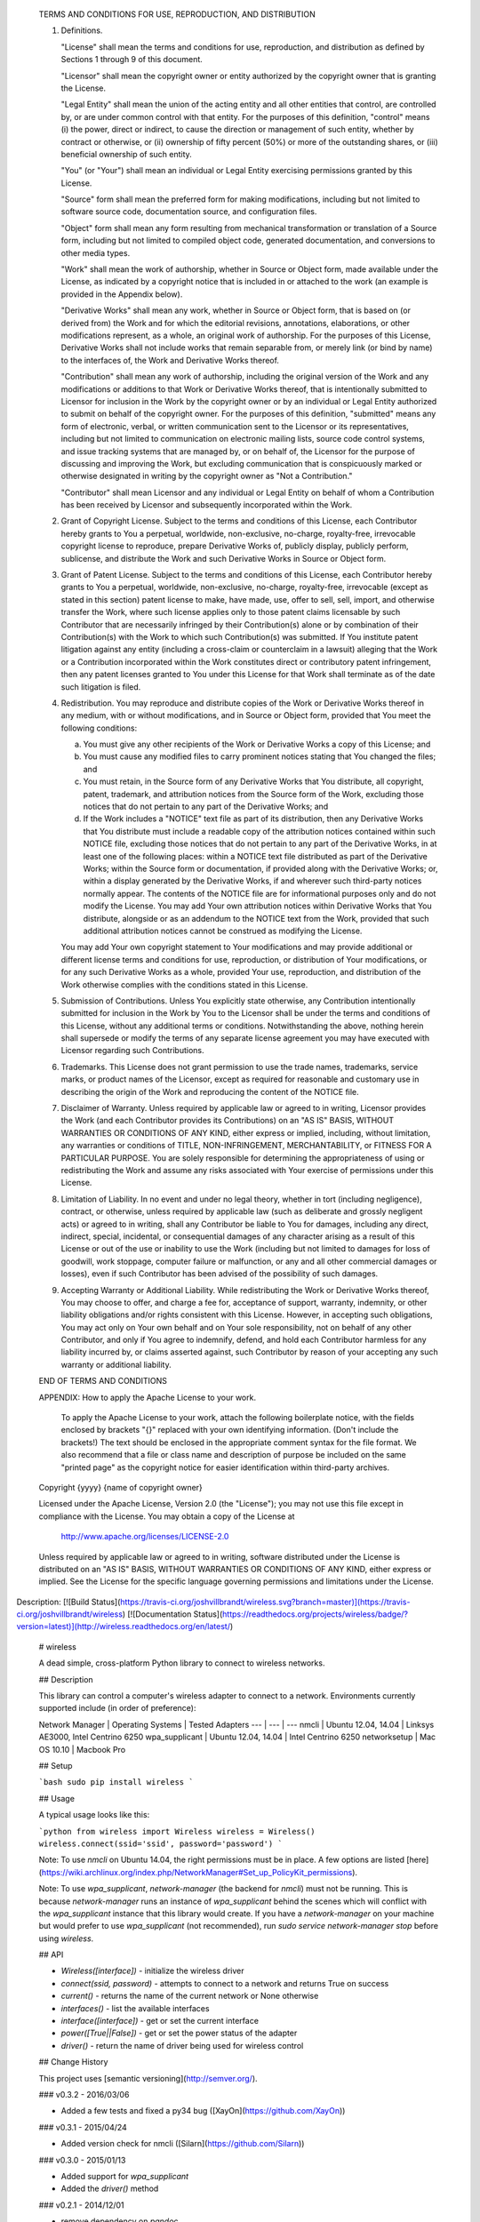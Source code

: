    TERMS AND CONDITIONS FOR USE, REPRODUCTION, AND DISTRIBUTION

   1. Definitions.

      "License" shall mean the terms and conditions for use, reproduction,
      and distribution as defined by Sections 1 through 9 of this document.

      "Licensor" shall mean the copyright owner or entity authorized by
      the copyright owner that is granting the License.

      "Legal Entity" shall mean the union of the acting entity and all
      other entities that control, are controlled by, or are under common
      control with that entity. For the purposes of this definition,
      "control" means (i) the power, direct or indirect, to cause the
      direction or management of such entity, whether by contract or
      otherwise, or (ii) ownership of fifty percent (50%) or more of the
      outstanding shares, or (iii) beneficial ownership of such entity.

      "You" (or "Your") shall mean an individual or Legal Entity
      exercising permissions granted by this License.

      "Source" form shall mean the preferred form for making modifications,
      including but not limited to software source code, documentation
      source, and configuration files.

      "Object" form shall mean any form resulting from mechanical
      transformation or translation of a Source form, including but
      not limited to compiled object code, generated documentation,
      and conversions to other media types.

      "Work" shall mean the work of authorship, whether in Source or
      Object form, made available under the License, as indicated by a
      copyright notice that is included in or attached to the work
      (an example is provided in the Appendix below).

      "Derivative Works" shall mean any work, whether in Source or Object
      form, that is based on (or derived from) the Work and for which the
      editorial revisions, annotations, elaborations, or other modifications
      represent, as a whole, an original work of authorship. For the purposes
      of this License, Derivative Works shall not include works that remain
      separable from, or merely link (or bind by name) to the interfaces of,
      the Work and Derivative Works thereof.

      "Contribution" shall mean any work of authorship, including
      the original version of the Work and any modifications or additions
      to that Work or Derivative Works thereof, that is intentionally
      submitted to Licensor for inclusion in the Work by the copyright owner
      or by an individual or Legal Entity authorized to submit on behalf of
      the copyright owner. For the purposes of this definition, "submitted"
      means any form of electronic, verbal, or written communication sent
      to the Licensor or its representatives, including but not limited to
      communication on electronic mailing lists, source code control systems,
      and issue tracking systems that are managed by, or on behalf of, the
      Licensor for the purpose of discussing and improving the Work, but
      excluding communication that is conspicuously marked or otherwise
      designated in writing by the copyright owner as "Not a Contribution."

      "Contributor" shall mean Licensor and any individual or Legal Entity
      on behalf of whom a Contribution has been received by Licensor and
      subsequently incorporated within the Work.

   2. Grant of Copyright License. Subject to the terms and conditions of
      this License, each Contributor hereby grants to You a perpetual,
      worldwide, non-exclusive, no-charge, royalty-free, irrevocable
      copyright license to reproduce, prepare Derivative Works of,
      publicly display, publicly perform, sublicense, and distribute the
      Work and such Derivative Works in Source or Object form.

   3. Grant of Patent License. Subject to the terms and conditions of
      this License, each Contributor hereby grants to You a perpetual,
      worldwide, non-exclusive, no-charge, royalty-free, irrevocable
      (except as stated in this section) patent license to make, have made,
      use, offer to sell, sell, import, and otherwise transfer the Work,
      where such license applies only to those patent claims licensable
      by such Contributor that are necessarily infringed by their
      Contribution(s) alone or by combination of their Contribution(s)
      with the Work to which such Contribution(s) was submitted. If You
      institute patent litigation against any entity (including a
      cross-claim or counterclaim in a lawsuit) alleging that the Work
      or a Contribution incorporated within the Work constitutes direct
      or contributory patent infringement, then any patent licenses
      granted to You under this License for that Work shall terminate
      as of the date such litigation is filed.

   4. Redistribution. You may reproduce and distribute copies of the
      Work or Derivative Works thereof in any medium, with or without
      modifications, and in Source or Object form, provided that You
      meet the following conditions:

      (a) You must give any other recipients of the Work or
          Derivative Works a copy of this License; and

      (b) You must cause any modified files to carry prominent notices
          stating that You changed the files; and

      (c) You must retain, in the Source form of any Derivative Works
          that You distribute, all copyright, patent, trademark, and
          attribution notices from the Source form of the Work,
          excluding those notices that do not pertain to any part of
          the Derivative Works; and

      (d) If the Work includes a "NOTICE" text file as part of its
          distribution, then any Derivative Works that You distribute must
          include a readable copy of the attribution notices contained
          within such NOTICE file, excluding those notices that do not
          pertain to any part of the Derivative Works, in at least one
          of the following places: within a NOTICE text file distributed
          as part of the Derivative Works; within the Source form or
          documentation, if provided along with the Derivative Works; or,
          within a display generated by the Derivative Works, if and
          wherever such third-party notices normally appear. The contents
          of the NOTICE file are for informational purposes only and
          do not modify the License. You may add Your own attribution
          notices within Derivative Works that You distribute, alongside
          or as an addendum to the NOTICE text from the Work, provided
          that such additional attribution notices cannot be construed
          as modifying the License.

      You may add Your own copyright statement to Your modifications and
      may provide additional or different license terms and conditions
      for use, reproduction, or distribution of Your modifications, or
      for any such Derivative Works as a whole, provided Your use,
      reproduction, and distribution of the Work otherwise complies with
      the conditions stated in this License.

   5. Submission of Contributions. Unless You explicitly state otherwise,
      any Contribution intentionally submitted for inclusion in the Work
      by You to the Licensor shall be under the terms and conditions of
      this License, without any additional terms or conditions.
      Notwithstanding the above, nothing herein shall supersede or modify
      the terms of any separate license agreement you may have executed
      with Licensor regarding such Contributions.

   6. Trademarks. This License does not grant permission to use the trade
      names, trademarks, service marks, or product names of the Licensor,
      except as required for reasonable and customary use in describing the
      origin of the Work and reproducing the content of the NOTICE file.

   7. Disclaimer of Warranty. Unless required by applicable law or
      agreed to in writing, Licensor provides the Work (and each
      Contributor provides its Contributions) on an "AS IS" BASIS,
      WITHOUT WARRANTIES OR CONDITIONS OF ANY KIND, either express or
      implied, including, without limitation, any warranties or conditions
      of TITLE, NON-INFRINGEMENT, MERCHANTABILITY, or FITNESS FOR A
      PARTICULAR PURPOSE. You are solely responsible for determining the
      appropriateness of using or redistributing the Work and assume any
      risks associated with Your exercise of permissions under this License.

   8. Limitation of Liability. In no event and under no legal theory,
      whether in tort (including negligence), contract, or otherwise,
      unless required by applicable law (such as deliberate and grossly
      negligent acts) or agreed to in writing, shall any Contributor be
      liable to You for damages, including any direct, indirect, special,
      incidental, or consequential damages of any character arising as a
      result of this License or out of the use or inability to use the
      Work (including but not limited to damages for loss of goodwill,
      work stoppage, computer failure or malfunction, or any and all
      other commercial damages or losses), even if such Contributor
      has been advised of the possibility of such damages.

   9. Accepting Warranty or Additional Liability. While redistributing
      the Work or Derivative Works thereof, You may choose to offer,
      and charge a fee for, acceptance of support, warranty, indemnity,
      or other liability obligations and/or rights consistent with this
      License. However, in accepting such obligations, You may act only
      on Your own behalf and on Your sole responsibility, not on behalf
      of any other Contributor, and only if You agree to indemnify,
      defend, and hold each Contributor harmless for any liability
      incurred by, or claims asserted against, such Contributor by reason
      of your accepting any such warranty or additional liability.

   END OF TERMS AND CONDITIONS

   APPENDIX: How to apply the Apache License to your work.

      To apply the Apache License to your work, attach the following
      boilerplate notice, with the fields enclosed by brackets "{}"
      replaced with your own identifying information. (Don't include
      the brackets!)  The text should be enclosed in the appropriate
      comment syntax for the file format. We also recommend that a
      file or class name and description of purpose be included on the
      same "printed page" as the copyright notice for easier
      identification within third-party archives.

   Copyright {yyyy} {name of copyright owner}

   Licensed under the Apache License, Version 2.0 (the "License");
   you may not use this file except in compliance with the License.
   You may obtain a copy of the License at

       http://www.apache.org/licenses/LICENSE-2.0

   Unless required by applicable law or agreed to in writing, software
   distributed under the License is distributed on an "AS IS" BASIS,
   WITHOUT WARRANTIES OR CONDITIONS OF ANY KIND, either express or implied.
   See the License for the specific language governing permissions and
   limitations under the License.


Description: [![Build Status](https://travis-ci.org/joshvillbrandt/wireless.svg?branch=master)](https://travis-ci.org/joshvillbrandt/wireless) [![Documentation Status](https://readthedocs.org/projects/wireless/badge/?version=latest)](http://wireless.readthedocs.org/en/latest/)
        
        # wireless
        
        A dead simple, cross-platform Python library to connect to wireless networks.
        
        ## Description
        
        This library can control a computer's wireless adapter to connect to a network. Environments currently supported include (in order of preference):
        
        Network Manager | Operating Systems | Tested Adapters
        --- | --- | ---
        nmcli | Ubuntu 12.04, 14.04 | Linksys AE3000, Intel Centrino 6250
        wpa_supplicant | Ubuntu 12.04, 14.04 | Intel Centrino 6250
        networksetup | Mac OS 10.10 | Macbook Pro
        
        
        
        ## Setup
        
        ```bash
        sudo pip install wireless
        ```
        
        ## Usage
        
        A typical usage looks like this:
        
        ```python
        from wireless import Wireless
        wireless = Wireless()
        wireless.connect(ssid='ssid', password='password')
        ```
        
        Note: To use `nmcli` on Ubuntu 14.04, the right permissions must be in place. A few options are listed [here](https://wiki.archlinux.org/index.php/NetworkManager#Set_up_PolicyKit_permissions).
        
        Note: To use `wpa_supplicant`, `network-manager` (the backend for `nmcli`) must not be running. This is because `network-manager` runs an instance of `wpa_supplicant` behind the scenes which will conflict with the `wpa_supplicant` instance that this library would create. If you have a `network-manager` on your machine but would prefer to use `wpa_supplicant` (not recommended), run `sudo service network-manager stop` before using `wireless`.
        
        ## API
        
        * `Wireless([interface])` - initialize the wireless driver
        * `connect(ssid, password)` - attempts to connect to a network and returns True on success
        * `current()` - returns the name of the current network or None otherwise
        * `interfaces()` - list the available interfaces
        * `interface([interface])` - get or set the current interface
        * `power([True||False])` - get or set the power status of the adapter
        * `driver()` - return the name of driver being used for wireless control
        
        ## Change History
        
        This project uses [semantic versioning](http://semver.org/).
        
        ### v0.3.2 - 2016/03/06
        
        * Added a few tests and fixed a py34 bug ([XayOn](https://github.com/XayOn))
        
        ### v0.3.1 - 2015/04/24
        
        * Added version check for nmcli ([Silarn](https://github.com/Silarn))
        
        ### v0.3.0 - 2015/01/13
        
        * Added support for `wpa_supplicant`
        * Added the `driver()` method
        
        ### v0.2.1 - 2014/12/01
        
        * remove dependency on `pandoc`
        
        ### v0.2.0 - 2014/11/25
        
        * Added support for multiple network adapters with `interface()` and `interfaces()` methods
        * The `current()` method actually asks the wireless driver for the current SSID instead of returning the name of the most recently connected network
        * Added the `power()` method
        
        ### v0.1.1 - 2014/11/24
        
        * Better documentation formatting for PyPI
        
        ### v0.1.0 - 2014/11/22
        
        * Initial release
        
        ## Contributions
        
        Pull requests to the `develop` branch are welcomed!
        
        ## Publishing
        
        First, install `pandoc` so that setup.py can auto-convert Markdown syntax into reStructuredText:
        
        ```bash
        sudo apt-get install pandoc
        sudo pip install pypandoc
        ```
        
        Then, following [this guide](http://peterdowns.com/posts/first-time-with-pypi.html), push the project to PyPI:
        
        ```bash
        sudo python setup.py sdist upload -r pypi
        ```
        
Platform: UNKNOWN
